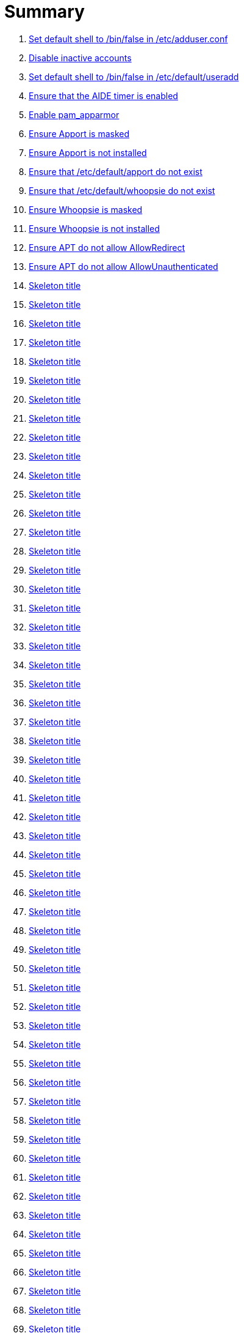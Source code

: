 = Summary

. link:sections/adduser/ensure_dshell_in_adduser.adoc[Set default shell to /bin/false in /etc/adduser.conf]
. link:sections/adduser/ensure_inactive_in_useradd.adoc[Disable inactive accounts]
. link:sections/adduser/ensure_shell_in_useradd.adoc[Set default shell to /bin/false in /etc/default/useradd]
. link:sections/aide/ensure_aide_timer_is_enabled.adoc[Ensure that the AIDE timer is enabled]
. link:sections/apparmor/ensure_pam_apparmor.adoc[Enable pam_apparmor]
. link:sections/apport/ensure_that_apport_is_masked.adoc[Ensure Apport is masked]
. link:sections/apport/ensure_that_apport_is_not_installed.adoc[Ensure Apport is not installed]
. link:sections/apport/ensure_that_etc_default_apport_do_not_exist.adoc[Ensure that /etc/default/apport do not exist]
. link:sections/apport/ensure_that_etc_default_whoopsie_do_not_exist.adoc[Ensure that /etc/default/whoopsie do not exist]
. link:sections/apport/ensure_that_whoopsie_is_masked.adoc[Ensure Whoopsie is masked]
. link:sections/apport/ensure_that_whoopsie_is_not_installed.adoc[Ensure Whoopsie is not installed]
. link:sections/aptget/ensure_apt_allowredirect.adoc[Ensure APT do not allow AllowRedirect]
. link:sections/aptget/ensure_apt_allowunauthenticated.adoc[Ensure APT do not allow AllowUnauthenticated]
. link:sections/aptget/ensure_apt_autocleaninterval.adoc[Skeleton title]
. link:sections/aptget/ensure_apt_automaticremove.adoc[Skeleton title]
. link:sections/aptget/ensure_apt_install-recommends.adoc[Skeleton title]
. link:sections/aptget/ensure_apt_install-suggests.adoc[Skeleton title]
. link:sections/aptget/ensure_apt_remove-unused-dependencies.adoc[Skeleton title]
. link:sections/auditd/ensure_auditd_fail_code_in_etc_audit.adoc[Skeleton title]
. link:sections/auditd/ensure_auditd_is_enabled.adoc[Skeleton title]
. link:sections/auditd/ensure_bin_journalctl_in_etc_audit.adoc[Skeleton title]
. link:sections/auditd/ensure_bin_su_in_etc_audit.adoc[Skeleton title]
. link:sections/auditd/ensure_bin_systemctl_in_etc_audit.adoc[Skeleton title]
. link:sections/auditd/ensure_etc_aliases_in_etc_audit.adoc[Skeleton title]
. link:sections/auditd/ensure_etc_apparmor_d_in_etc_audit.adoc[Skeleton title]
. link:sections/auditd/ensure_etc_apparmor_in_etc_audit.adoc[Skeleton title]
. link:sections/auditd/ensure_etc_audisp_in_etc_audit.adoc[Skeleton title]
. link:sections/auditd/ensure_etc_audit_in_etc_audit.adoc[Skeleton title]
. link:sections/auditd/ensure_etc_cron_allow_in_etc_audit.adoc[Skeleton title]
. link:sections/auditd/ensure_etc_cron_d_in_etc_audit.adoc[Skeleton title]
. link:sections/auditd/ensure_etc_cron_daily_in_etc_audit.adoc[Skeleton title]
. link:sections/auditd/ensure_etc_cron_deny_in_etc_audit.adoc[Skeleton title]
. link:sections/auditd/ensure_etc_cron_hourly_in_etc_audit.adoc[Skeleton title]
. link:sections/auditd/ensure_etc_cron_monthly_in_etc_audit.adoc[Skeleton title]
. link:sections/auditd/ensure_etc_cron_weekly_in_etc_audit.adoc[Skeleton title]
. link:sections/auditd/ensure_etc_crontab_in_etc_audit.adoc[Skeleton title]
. link:sections/auditd/ensure_etc_group_in_etc_audit.adoc[Skeleton title]
. link:sections/auditd/ensure_etc_hosts_in_etc_audit.adoc[Skeleton title]
. link:sections/auditd/ensure_etc_init_d_in_etc_audit.adoc[Skeleton title]
. link:sections/auditd/ensure_etc_init_in_etc_audit.adoc[Skeleton title]
. link:sections/auditd/ensure_etc_inittab_in_etc_audit.adoc[Skeleton title]
. link:sections/auditd/ensure_etc_issue_in_etc_audit.adoc[Skeleton title]
. link:sections/auditd/ensure_etc_issue_net_in_etc_audit.adoc[Skeleton title]
. link:sections/auditd/ensure_etc_ld_so_conf_in_etc_audit.adoc[Skeleton title]
. link:sections/auditd/ensure_etc_libaudit_conf_in_etc_audit.adoc[Skeleton title]
. link:sections/auditd/ensure_etc_localtime_in_etc_audit.adoc[Skeleton title]
. link:sections/auditd/ensure_etc_login_defs_in_etc_audit.adoc[Skeleton title]
. link:sections/auditd/ensure_etc_modprobe_conf_in_etc_audit.adoc[Skeleton title]
. link:sections/auditd/ensure_etc_modprobe_d_in_etc_audit.adoc[Skeleton title]
. link:sections/auditd/ensure_etc_modules_in_etc_audit.adoc[Skeleton title]
. link:sections/auditd/ensure_etc_network_in_etc_audit.adoc[Skeleton title]
. link:sections/auditd/ensure_etc_pam_d_in_etc_audit.adoc[Skeleton title]
. link:sections/auditd/ensure_etc_passwd_in_etc_audit.adoc[Skeleton title]
. link:sections/auditd/ensure_etc_postfix_in_etc_audit.adoc[Skeleton title]
. link:sections/auditd/ensure_etc_securetty_in_etc_audit.adoc[Skeleton title]
. link:sections/auditd/ensure_etc_security_limits_conf_in_etc_audit.adoc[Skeleton title]
. link:sections/auditd/ensure_etc_security_namespace_conf_in_etc_audit.adoc[Skeleton title]
. link:sections/auditd/ensure_etc_security_namespace_init_in_etc_audit.adoc[Skeleton title]
. link:sections/auditd/ensure_etc_security_pam_env_conf_in_etc_audit.adoc[Skeleton title]
. link:sections/auditd/ensure_etc_sudoers_d_in_etc_audit.adoc[Skeleton title]
. link:sections/auditd/ensure_etc_sudoers_in_etc_audit.adoc[Skeleton title]
. link:sections/auditd/ensure_etc_sysctl_conf_in_etc_audit.adoc[Skeleton title]
. link:sections/auditd/ensure_etc_systemd_in_etc_audit.adoc[Skeleton title]
. link:sections/auditd/ensure_etc_timezone_in_etc_audit.adoc[Skeleton title]
. link:sections/auditd/ensure_sbin_apparmor_parser_in_etc_audit.adoc[Skeleton title]
. link:sections/auditd/ensure_sbin_auditctl_in_etc_audit.adoc[Skeleton title]
. link:sections/auditd/ensure_sbin_auditd_in_etc_audit.adoc[Skeleton title]
. link:sections/auditd/ensure_sbin_halt_in_etc_audit.adoc[Skeleton title]
. link:sections/auditd/ensure_sbin_insmod_in_etc_audit.adoc[Skeleton title]
. link:sections/auditd/ensure_sbin_modprobe_in_etc_audit.adoc[Skeleton title]
. link:sections/auditd/ensure_sbin_poweroff_in_etc_audit.adoc[Skeleton title]
. link:sections/auditd/ensure_sbin_reboot_in_etc_audit.adoc[Skeleton title]
. link:sections/auditd/ensure_sbin_rmmod_in_etc_audit.adoc[Skeleton title]
. link:sections/auditd/ensure_sbin_shutdown_in_etc_audit.adoc[Skeleton title]
. link:sections/auditd/ensure_that_audit_is_enabled.adoc[Skeleton title]
. link:sections/auditd/ensure_usr_bin_passwd_in_etc_audit.adoc[Skeleton title]
. link:sections/auditd/ensure_usr_bin_sudo_in_etc_audit.adoc[Skeleton title]
. link:sections/auditd/ensure_usr_sbin_aa-complain_in_etc_audit.adoc[Skeleton title]
. link:sections/auditd/ensure_usr_sbin_aa-disable_in_etc_audit.adoc[Skeleton title]
. link:sections/auditd/ensure_usr_sbin_aa-enforce_in_etc_audit.adoc[Skeleton title]
. link:sections/auditd/ensure_usr_sbin_addgroup_in_etc_audit.adoc[Skeleton title]
. link:sections/auditd/ensure_usr_sbin_adduser_in_etc_audit.adoc[Skeleton title]
. link:sections/auditd/ensure_usr_sbin_groupadd_in_etc_audit.adoc[Skeleton title]
. link:sections/auditd/ensure_usr_sbin_groupmod_in_etc_audit.adoc[Skeleton title]
. link:sections/auditd/ensure_usr_sbin_useradd_in_etc_audit.adoc[Skeleton title]
. link:sections/auditd/ensure_usr_sbin_usermod_in_etc_audit.adoc[Skeleton title]
. link:sections/compilers/ensure_usr_bin_make_permission.adoc[Skeleton title]
. link:sections/coredump/ensure_processsizemax_in_coredumpconf.adoc[Skeleton title]
. link:sections/coredump/ensure_that_theres_no_coredump_storage_in_coredumpconf.adoc[Skeleton title]
. link:sections/cron/ensure_atd_is_masked.adoc[Skeleton title]
. link:sections/cron/ensure_cron_logging_is_enabled.adoc[Skeleton title]
. link:sections/cron/ensure_etc_at_deny_is_removed.adoc[Skeleton title]
. link:sections/cron/ensure_etc_cron_deny_is_removed.adoc[Skeleton title]
. link:sections/cron/ensure_root_in_etc_at_allow.adoc[Skeleton title]
. link:sections/cron/ensure_root_in_etc_cron_allow.adoc[Skeleton title]
. link:sections/disablefs/ensure_that_kernel_module_cramfs_is_disabled_in_etc_modprobe_d.adoc[Skeleton title]
. link:sections/disablefs/ensure_that_kernel_module_freevxfs_is_disabled_in_etc_modprobe_d.adoc[Skeleton title]
. link:sections/disablefs/ensure_that_kernel_module_hfs_is_disabled_in_etc_modprobe_d.adoc[Skeleton title]
. link:sections/disablefs/ensure_that_kernel_module_hfsplus_is_disabled_in_etc_modprobe_d.adoc[Skeleton title]
. link:sections/disablefs/ensure_that_kernel_module_jffs2_is_disabled_in_etc_modprobe_d.adoc[Skeleton title]
. link:sections/disablefs/ensure_that_kernel_module_squashfs_is_disabled_in_etc_modprobe_d.adoc[Skeleton title]
. link:sections/disablefs/ensure_that_kernel_module_udf_is_disabled_in_etc_modprobe_d.adoc[Skeleton title]
. link:sections/disablefs/ensure_that_kernel_module_vfat_is_disabled_in_etc_modprobe_d.adoc[Skeleton title]
. link:sections/disablemod/ensure_that_kernel_module_bluetooth_is_disabled.adoc[Skeleton title]
. link:sections/disablemod/ensure_that_kernel_module_bnep_is_disabled.adoc[Skeleton title]
. link:sections/disablemod/ensure_that_kernel_module_btusb_is_disabled.adoc[Skeleton title]
. link:sections/disablemod/ensure_that_kernel_module_firewire-core_is_disabled.adoc[Skeleton title]
. link:sections/disablemod/ensure_that_kernel_module_net-pf-31_is_disabled.adoc[Skeleton title]
. link:sections/disablemod/ensure_that_kernel_module_pcspkr_is_disabled.adoc[Skeleton title]
. link:sections/disablemod/ensure_that_kernel_module_soundcore_is_disabled.adoc[Skeleton title]
. link:sections/disablemod/ensure_that_kernel_module_thunderbolt_is_disabled.adoc[Skeleton title]
. link:sections/disablemod/ensure_that_kernel_module_usb-midi_is_disabled.adoc[Skeleton title]
. link:sections/disablemod/ensure_that_kernel_module_usb-storage_is_disabled.adoc[Skeleton title]
. link:sections/disablenet/ensure_that_kernel_module_dccp_is_disabled.adoc[Skeleton title]
. link:sections/disablenet/ensure_that_kernel_module_rds_is_disabled.adoc[Skeleton title]
. link:sections/disablenet/ensure_that_kernel_module_sctp_is_disabled.adoc[Skeleton title]
. link:sections/disablenet/ensure_that_kernel_module_tipc_is_disabled.adoc[Skeleton title]
. link:sections/fstab/ensure_a_floppy_is_not_mounted.adoc[Skeleton title]
. link:sections/fstab/ensure_a_floppy_is_not_present_in_etc_fstab.adoc[Skeleton title]
. link:sections/fstab/ensure_that_dev_shm_is_mounted_with_nodev.adoc[Skeleton title]
. link:sections/fstab/ensure_that_dev_shm_is_mounted_with_nosuid.adoc[Skeleton title]
. link:sections/fstab/ensure_that_home_is_a_separate_partition.adoc[Skeleton title]
. link:sections/fstab/ensure_that_home_is_mounted_with_nodev.adoc[Skeleton title]
. link:sections/fstab/ensure_that_home_is_mounted_with_nosuid.adoc[Skeleton title]
. link:sections/fstab/ensure_that_proc_is_mounted_with_hidepid.adoc[Skeleton title]
. link:sections/fstab/ensure_that_proc_is_mounted_with_nodev.adoc[Skeleton title]
. link:sections/fstab/ensure_that_proc_is_mounted_with_noexec.adoc[Skeleton title]
. link:sections/fstab/ensure_that_proc_is_mounted_with_nosuid.adoc[Skeleton title]
. link:sections/fstab/ensure_that_run_shm_is_mounted_with_nodev.adoc[Skeleton title]
. link:sections/fstab/ensure_that_run_shm_is_mounted_with_noexec.adoc[Skeleton title]
. link:sections/fstab/ensure_that_run_shm_is_mounted_with_nosuid.adoc[Skeleton title]
. link:sections/fstab/ensure_that_tmp_is_mounted_with_nodev.adoc[Skeleton title]
. link:sections/fstab/ensure_that_tmp_is_mounted_with_noexec.adoc[Skeleton title]
. link:sections/fstab/ensure_that_tmp_is_mounted_with_nosuid.adoc[Skeleton title]
. link:sections/fstab/ensure_that_tmp_mount_is_enabled.adoc[Skeleton title]
. link:sections/fstab/ensure_that_var-tmp_mount_is_enabled.adoc[Skeleton title]
. link:sections/fstab/ensure_that_var_log_audit_is_a_separate_partition.adoc[Skeleton title]
. link:sections/fstab/ensure_that_var_log_audit_is_mounted_with_nodev.adoc[Skeleton title]
. link:sections/fstab/ensure_that_var_log_audit_is_mounted_with_noexec.adoc[Skeleton title]
. link:sections/fstab/ensure_that_var_log_audit_is_mounted_with_nosuid.adoc[Skeleton title]
. link:sections/fstab/ensure_that_var_log_is_a_separate_partition.adoc[Skeleton title]
. link:sections/fstab/ensure_that_var_log_is_mounted_with_nodev.adoc[Skeleton title]
. link:sections/fstab/ensure_that_var_log_is_mounted_with_noexec.adoc[Skeleton title]
. link:sections/fstab/ensure_that_var_log_is_mounted_with_nosuid.adoc[Skeleton title]
. link:sections/fstab/ensure_that_var_tmp_is_mounted_with_nodev.adoc[Skeleton title]
. link:sections/fstab/ensure_that_var_tmp_is_mounted_with_noexec.adoc[Skeleton title]
. link:sections/fstab/ensure_that_var_tmp_is_mounted_with_nosuid.adoc[Skeleton title]
. link:sections/fstab/ensure_tmp_is_not_present_in_etc_fstab.adoc[Skeleton title]
. link:sections/fstab/ensure_tmp_nodev_option.adoc[Skeleton title]
. link:sections/fstab/ensure_tmp_noexec_option.adoc[Skeleton title]
. link:sections/fstab/ensure_tmp_nosuid_option.adoc[Skeleton title]
. link:sections/fstab/ensure_var_tmp_is_not_present_in_etc_fstab.adoc[Skeleton title]
. link:sections/fstab/ensure_var_tmp_nodev_option.adoc[Skeleton title]
. link:sections/fstab/ensure_var_tmp_noexec_option.adoc[Skeleton title]
. link:sections/fstab/ensure_var_tmp_nosuid_option.adoc[Skeleton title]
. link:sections/hosts/ensure_etc_hosts_allow.adoc[Skeleton title]
. link:sections/hosts/ensure_etc_hosts_deny.adoc[Skeleton title]
. link:sections/journalctl/ensure_that_journald_compresses_logs_in_journaldconf.adoc[Skeleton title]
. link:sections/journalctl/ensure_that_journald_forwards_to_syslog_in_journaldconf.adoc[Skeleton title]
. link:sections/journalctl/ensure_that_journald_storage_is_persistent_in_journaldconf.adoc[Skeleton title]
. link:sections/journalctl/ensure_that_logrotate_compresses_logs_in_logrotate.adoc[Skeleton title]
. link:sections/limits/ensure_hard_core_in_limitsconf.adoc[Skeleton title]
. link:sections/limits/ensure_hard_nproc_in_limitsconf.adoc[Skeleton title]
. link:sections/limits/ensure_maxlogins_in_limitsconf.adoc[Skeleton title]
. link:sections/limits/ensure_soft_nproc_in_limitsconf.adoc[Skeleton title]
. link:sections/lockroot/ensure_root_account_is_locked.adoc[Skeleton title]
. link:sections/logindconf/ensure_idleaction_in_logindconf.adoc[Skeleton title]
. link:sections/logindconf/ensure_idleactionsec_in_logindconf.adoc[Skeleton title]
. link:sections/logindconf/ensure_killexcludeusers_in_logindconf.adoc[Skeleton title]
. link:sections/logindconf/ensure_killuserprocesses_in_logindconf.adoc[Skeleton title]
. link:sections/logindconf/ensure_removeipc_in_logindconf.adoc[Skeleton title]
. link:sections/logindefs/ensure_default_home_in_logindefs.adoc[Skeleton title]
. link:sections/logindefs/ensure_encrypt_method_in_logindefs.adoc[Skeleton title]
. link:sections/logindefs/ensure_log_ok_logins_in_logindefs.adoc[Skeleton title]
. link:sections/logindefs/ensure_pass_max_days_in_logindefs.adoc[Skeleton title]
. link:sections/logindefs/ensure_pass_min_days_in_logindefs.adoc[Skeleton title]
. link:sections/logindefs/ensure_sha_crypt_max_rounds_in_logindefs.adoc[Skeleton title]
. link:sections/logindefs/ensure_umask_in_logindefs.adoc[Skeleton title]
. link:sections/logindefs/ensure_usergroups_enab_in_logindefs.adoc[Skeleton title]
. link:sections/motdnews/ensure_that_motd_news_is_disabled_in_etc_default_motd-news.adoc[Skeleton title]
. link:sections/packages/ensure_that_acct_is_installed.adoc[Skeleton title]
. link:sections/packages/ensure_that_aide-common_is_installed.adoc[Skeleton title]
. link:sections/packages/ensure_that_apparmor-profiles_is_installed.adoc[Skeleton title]
. link:sections/packages/ensure_that_apparmor-utils_is_installed.adoc[Skeleton title]
. link:sections/packages/ensure_that_auditd_is_installed.adoc[Skeleton title]
. link:sections/packages/ensure_that_avahi_is_not_installed.adoc[Skeleton title]
. link:sections/packages/ensure_that_beep_is_not_installed.adoc[Skeleton title]
. link:sections/packages/ensure_that_debsums_is_installed.adoc[Skeleton title]
. link:sections/packages/ensure_that_haveged_is_installed.adoc[Skeleton title]
. link:sections/packages/ensure_that_libpam-apparmor_is_installed.adoc[Skeleton title]
. link:sections/packages/ensure_that_libpam-cracklib_is_installed.adoc[Skeleton title]
. link:sections/packages/ensure_that_libpam-tmpdir_is_installed.adoc[Skeleton title]
. link:sections/packages/ensure_that_openssh-server_is_installed.adoc[Skeleton title]
. link:sections/packages/ensure_that_popularity-contest_is_not_installed.adoc[Skeleton title]
. link:sections/packages/ensure_that_postfix_is_installed.adoc[Skeleton title]
. link:sections/packages/ensure_that_rkhunter_is_installed.adoc[Skeleton title]
. link:sections/packages/ensure_that_rsh_is_not_installed.adoc[Skeleton title]
. link:sections/packages/ensure_that_talk_is_not_installed.adoc[Skeleton title]
. link:sections/packages/ensure_that_telnet_is_not_installed.adoc[Skeleton title]
. link:sections/packages/ensure_that_tftp_is_not_installed.adoc[Skeleton title]
. link:sections/packages/ensure_that_vlock_is_installed.adoc[Skeleton title]
. link:sections/packages/ensure_that_xinetd_is_not_installed.adoc[Skeleton title]
. link:sections/packages/ensure_that_yp-tools_is_not_installed.adoc[Skeleton title]
. link:sections/packages/ensure_that_ypbind_is_not_installed.adoc[Skeleton title]
. link:sections/password/ensure_nullok_is_not_used_in_commonauth.adoc[Skeleton title]
. link:sections/password/ensure_pam_tally2_denies_after_5_tries_in_commonauth.adoc[Skeleton title]
. link:sections/password/ensure_pam_tally2_is_used_in_commonauth.adoc[Skeleton title]
. link:sections/password/ensure_password_hash_in_commonpasswd.adoc[Skeleton title]
. link:sections/password/ensure_password_minimum_length_in_commonpasswd.adoc[Skeleton title]
. link:sections/password/ensure_remember_in_commonpasswd.adoc[Skeleton title]
. link:sections/password/ensure_that_failed_logins_are_delayed_in_pamlogin.adoc[Skeleton title]
. link:sections/password/ensure_that_failed_logins_are_shown_in_pamlogin.adoc[Skeleton title]
. link:sections/postfix/ensure_postfix_smtpd_banner.adoc[Skeleton title]
. link:sections/postfix/ensure_that_postfix_disable_vrfy_command_is_set.adoc[Skeleton title]
. link:sections/postfix/ensure_that_postfix_smtpd_client_restrictions_is_set.adoc[Skeleton title]
. link:sections/pre/ensure_that_were_using_ubuntu.adoc[Skeleton title]
. link:sections/resolvedconf/ensure_a_dns_server_is_set_in_resolvedconf.adoc[Skeleton title]
. link:sections/resolvedconf/ensure_a_fallbackdns_server_is_set_in_resolvedconf.adoc[Skeleton title]
. link:sections/resolvedconf/ensure_that_dnsovertls_is_used_in_resolvedconf.adoc[Skeleton title]
. link:sections/resolvedconf/ensure_that_dnssec_is_used_in_resolvedconf.adoc[Skeleton title]
. link:sections/resolvedconf/ensure_that_nss-resolve_is_present_in_etc_nsswitch_conf.adoc[Skeleton title]
. link:sections/rkhunter/ensure_that_rkhunter_autogen_is_enabled.adoc[Skeleton title]
. link:sections/rkhunter/ensure_that_rkhunter_runs_daily.adoc[Skeleton title]
. link:sections/rootaccess/ensure_console_in_etc_securetty.adoc[Skeleton title]
. link:sections/rootaccess/ensure_root_in_securityaccess.adoc[Skeleton title]
. link:sections/shared/skeleton.adoc[Skeleton title]
. link:sections/suid/ensure_bin_fusermount_hasnt_suid_guid_set.adoc[Skeleton title]
. link:sections/suid/ensure_bin_mount_hasnt_suid_guid_set.adoc[Skeleton title]
. link:sections/suid/ensure_bin_ping6_hasnt_suid_guid_set.adoc[Skeleton title]
. link:sections/suid/ensure_bin_ping_hasnt_suid_guid_set.adoc[Skeleton title]
. link:sections/suid/ensure_bin_su_hasnt_suid_guid_set.adoc[Skeleton title]
. link:sections/suid/ensure_bin_umount_hasnt_suid_guid_set.adoc[Skeleton title]
. link:sections/suid/ensure_usr_bin_bsd-write_hasnt_suid_guid_set.adoc[Skeleton title]
. link:sections/suid/ensure_usr_bin_chage_hasnt_suid_guid_set.adoc[Skeleton title]
. link:sections/suid/ensure_usr_bin_chfn_hasnt_suid_guid_set.adoc[Skeleton title]
. link:sections/suid/ensure_usr_bin_chsh_hasnt_suid_guid_set.adoc[Skeleton title]
. link:sections/suid/ensure_usr_bin_mlocate_hasnt_suid_guid_set.adoc[Skeleton title]
. link:sections/suid/ensure_usr_bin_mtr_hasnt_suid_guid_set.adoc[Skeleton title]
. link:sections/suid/ensure_usr_bin_newgrp_hasnt_suid_guid_set.adoc[Skeleton title]
. link:sections/suid/ensure_usr_bin_pkexec_hasnt_suid_guid_set.adoc[Skeleton title]
. link:sections/suid/ensure_usr_bin_traceroute6_iputils_hasnt_suid_guid_set.adoc[Skeleton title]
. link:sections/suid/ensure_usr_bin_wall_hasnt_suid_guid_set.adoc[Skeleton title]
. link:sections/suid/ensure_usr_sbin_pppd_hasnt_suid_guid_set.adoc[Skeleton title]
. link:sections/sysctl/ensure_fs_protected_hardlinks_in_etc_sysctl.adoc[Skeleton title]
. link:sections/sysctl/ensure_fs_protected_symlinks_in_etc_sysctl.adoc[Skeleton title]
. link:sections/sysctl/ensure_fs_suid_dumpable_in_etc_sysctl.adoc[Skeleton title]
. link:sections/sysctl/ensure_kernel_core_uses_pid_in_etc_sysctl.adoc[Skeleton title]
. link:sections/sysctl/ensure_kernel_dmesg_restrict_in_etc_sysctl.adoc[Skeleton title]
. link:sections/sysctl/ensure_kernel_kptr_restrict_in_etc_sysctl.adoc[Skeleton title]
. link:sections/sysctl/ensure_kernel_modules_disabled_in_etc_sysctl.adoc[Skeleton title]
. link:sections/sysctl/ensure_kernel_panic_in_etc_sysctl.adoc[Skeleton title]
. link:sections/sysctl/ensure_kernel_panic_on_oops_in_etc_sysctl.adoc[Skeleton title]
. link:sections/sysctl/ensure_kernel_perf_event_paranoid_in_etc_sysctl.adoc[Skeleton title]
. link:sections/sysctl/ensure_kernel_randomize_va_space_in_etc_sysctl.adoc[Skeleton title]
. link:sections/sysctl/ensure_kernel_sysrq_in_etc_sysctl.adoc[Skeleton title]
. link:sections/sysctl/ensure_kernel_yama_ptrace_scope_in_etc_sysctl.adoc[Skeleton title]
. link:sections/sysctl/ensure_net_ipv4_conf_all_accept_redirects_in_etc_sysctl.adoc[Skeleton title]
. link:sections/sysctl/ensure_net_ipv4_conf_all_accept_source_route_in_etc_sysctl.adoc[Skeleton title]
. link:sections/sysctl/ensure_net_ipv4_conf_all_log_martians_in_etc_sysctl.adoc[Skeleton title]
. link:sections/sysctl/ensure_net_ipv4_conf_all_rp_filter_in_etc_sysctl.adoc[Skeleton title]
. link:sections/sysctl/ensure_net_ipv4_conf_all_secure_redirects_in_etc_sysctl.adoc[Skeleton title]
. link:sections/sysctl/ensure_net_ipv4_conf_all_send_redirects_in_etc_sysctl.adoc[Skeleton title]
. link:sections/sysctl/ensure_net_ipv4_conf_default_accept_redirects_in_etc_sysctl.adoc[Skeleton title]
. link:sections/sysctl/ensure_net_ipv4_conf_default_accept_source_route_in_etc_sysctl.adoc[Skeleton title]
. link:sections/sysctl/ensure_net_ipv4_conf_default_log_martians_in_etc_sysctl.adoc[Skeleton title]
. link:sections/sysctl/ensure_net_ipv4_conf_default_rp_filter_in_etc_sysctl.adoc[Skeleton title]
. link:sections/sysctl/ensure_net_ipv4_conf_default_secure_redirects_in_etc_sysctl.adoc[Skeleton title]
. link:sections/sysctl/ensure_net_ipv4_conf_default_send_redirects_in_etc_sysctl.adoc[Skeleton title]
. link:sections/sysctl/ensure_net_ipv4_icmp_echo_ignore_broadcasts_in_etc_sysctl.adoc[Skeleton title]
. link:sections/sysctl/ensure_net_ipv4_icmp_ignore_bogus_error_responses_in_etc_sysctl.adoc[Skeleton title]
. link:sections/sysctl/ensure_net_ipv4_ip_forward_in_etc_sysctl.adoc[Skeleton title]
. link:sections/sysctl/ensure_net_ipv4_tcp_challenge_ack_limit_in_etc_sysctl.adoc[Skeleton title]
. link:sections/sysctl/ensure_net_ipv4_tcp_invalid_ratelimit_in_etc_sysctl.adoc[Skeleton title]
. link:sections/sysctl/ensure_net_ipv4_tcp_max_syn_backlog_in_etc_sysctl.adoc[Skeleton title]
. link:sections/sysctl/ensure_net_ipv4_tcp_rfc1337_in_etc_sysctl.adoc[Skeleton title]
. link:sections/sysctl/ensure_net_ipv4_tcp_syn_retries_in_etc_sysctl.adoc[Skeleton title]
. link:sections/sysctl/ensure_net_ipv4_tcp_synack_retries_in_etc_sysctl.adoc[Skeleton title]
. link:sections/sysctl/ensure_net_ipv4_tcp_syncookies_in_etc_sysctl.adoc[Skeleton title]
. link:sections/sysctl/ensure_net_ipv4_tcp_timestamps_in_etc_sysctl.adoc[Skeleton title]
. link:sections/sysctl/ensure_net_ipv6_conf__accept_ra_rtr_pref_in_etc_sysctl.adoc[Skeleton title]
. link:sections/sysctl/ensure_net_ipv6_conf_all_accept_ra_in_etc_sysctl.adoc[Skeleton title]
. link:sections/sysctl/ensure_net_ipv6_conf_all_accept_redirects_in_etc_sysctl.adoc[Skeleton title]
. link:sections/sysctl/ensure_net_ipv6_conf_all_use_tempaddr_in_etc_sysctl.adoc[Skeleton title]
. link:sections/sysctl/ensure_net_ipv6_conf_default_accept_ra_defrtr_in_etc_sysctl.adoc[Skeleton title]
. link:sections/sysctl/ensure_net_ipv6_conf_default_accept_ra_in_etc_sysctl.adoc[Skeleton title]
. link:sections/sysctl/ensure_net_ipv6_conf_default_accept_ra_pinfo_in_etc_sysctl.adoc[Skeleton title]
. link:sections/sysctl/ensure_net_ipv6_conf_default_accept_redirects_in_etc_sysctl.adoc[Skeleton title]
. link:sections/sysctl/ensure_net_ipv6_conf_default_autoconf_in_etc_sysctl.adoc[Skeleton title]
. link:sections/sysctl/ensure_net_ipv6_conf_default_dad_transmits_in_etc_sysctl.adoc[Skeleton title]
. link:sections/sysctl/ensure_net_ipv6_conf_default_max_addresses_in_etc_sysctl.adoc[Skeleton title]
. link:sections/sysctl/ensure_net_ipv6_conf_default_router_solicitations_in_etc_sysctl.adoc[Skeleton title]
. link:sections/sysctl/ensure_net_ipv6_conf_default_use_tempaddr_in_etc_sysctl.adoc[Skeleton title]
. link:sections/sysctl/ensure_net_netfilter_nf_conntrack_max_in_etc_sysctl.adoc[Skeleton title]
. link:sections/sysctl/ensure_net_netfilter_nf_conntrack_tcp_loose_in_etc_sysctl.adoc[Skeleton title]
. link:sections/systemdconf/ensure_crashshell_in_systemconf.adoc[Skeleton title]
. link:sections/systemdconf/ensure_dumpcore_in_systemconf.adoc[Skeleton title]
. link:sections/systemdconf/ensure_system_defaultlimitcore_in_systemconf.adoc[Skeleton title]
. link:sections/systemdconf/ensure_system_defaultlimitnofile_in_systemconf.adoc[Skeleton title]
. link:sections/systemdconf/ensure_system_defaultlimitnproc_in_systemconf.adoc[Skeleton title]
. link:sections/systemdconf/ensure_user_defaultlimitcore_in_userconf.adoc[Skeleton title]
. link:sections/systemdconf/ensure_user_defaultlimitnofile_in_userconf.adoc[Skeleton title]
. link:sections/systemdconf/ensure_user_defaultlimitnproc_in_userconf.adoc[Skeleton title]
. link:sections/timesyncd/ensure_that_a_fallback_ntp_server_is_set_in_timesyncd.adoc[Skeleton title]
. link:sections/timesyncd/ensure_that_a_ntp_server_is_set_in_timesyncd.adoc[Skeleton title]
. link:sections/ufw/ensure_that_ufw_is_enabled.adoc[Skeleton title]
. link:sections/ufw/ensure_that_ufw_is_installed.adoc[Skeleton title]
. link:sections/ufw/ensure_that_ufw_uses_sysctl_in_ufwdefault.adoc[Skeleton title]
. link:sections/ufw/ensure_ufw_default_deny_policy.adoc[Skeleton title]
. link:sections/umask/ensure_readonly_tmout_in_etc_profile_d_autologout_sh.adoc[Skeleton title]
. link:sections/umask/ensure_tmout_in_etc_profile_d_autologout_sh.adoc[Skeleton title]
. link:sections/umask/ensure_umask_in_etc_bash_bashrc.adoc[Skeleton title]
. link:sections/umask/ensure_umask_in_etc_profile.adoc[Skeleton title]
. link:sections/usbguard/ensure_usbguard_is_enabled.adoc[Skeleton title]
. link:sections/users/ensure_user_games_is_removed.adoc[Skeleton title]
. link:sections/users/ensure_user_gnats_is_removed.adoc[Skeleton title]
. link:sections/users/ensure_user_irc_is_removed.adoc[Skeleton title]
. link:sections/users/ensure_user_list_is_removed.adoc[Skeleton title]
. link:sections/users/ensure_user_news_is_removed.adoc[Skeleton title]
. link:sections/users/ensure_user_sync_is_removed.adoc[Skeleton title]
. link:sections/users/ensure_user_uucp_is_removed.adoc[Skeleton title]
